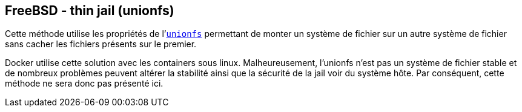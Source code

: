 == FreeBSD - thin jail (unionfs)

Cette méthode utilise les propriétés de
l'https://www.freebsd.org/cgi/man.cgi?query=mount_unionfs[`unionfs`]
permettant de monter un système de fichier sur un autre système de
fichier sans cacher les fichiers présents sur le premier.

Docker utilise cette solution avec les containers sous
linux. Malheureusement, l'unionfs n'est pas un système de fichier
stable et de nombreux problèmes peuvent altérer la stabilité ainsi que
la sécurité de la jail voir du système hôte. Par conséquent, cette
méthode ne sera donc pas présenté ici.

